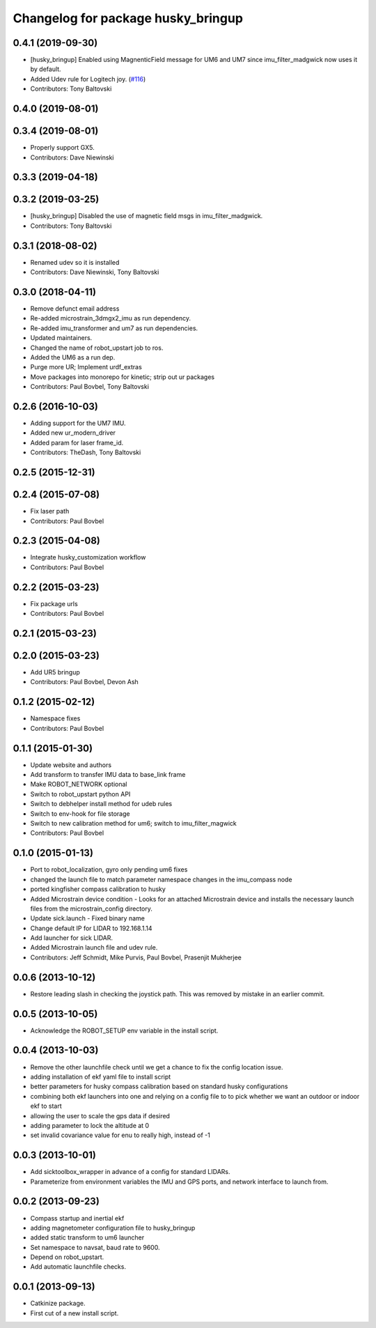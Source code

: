 ^^^^^^^^^^^^^^^^^^^^^^^^^^^^^^^^^^^
Changelog for package husky_bringup
^^^^^^^^^^^^^^^^^^^^^^^^^^^^^^^^^^^

0.4.1 (2019-09-30)
------------------
* [husky_bringup] Enabled using MagnenticField message for UM6 and UM7 since imu_filter_madgwick now uses it by default.
* Added Udev rule for Logitech joy. (`#116 <https://github.com/husky/husky/issues/116>`_)
* Contributors: Tony Baltovski

0.4.0 (2019-08-01)
------------------

0.3.4 (2019-08-01)
------------------
* Properly support GX5.
* Contributors: Dave Niewinski

0.3.3 (2019-04-18)
------------------

0.3.2 (2019-03-25)
------------------
* [husky_bringup] Disabled the use of magnetic field msgs in imu_filter_madgwick.
* Contributors: Tony Baltovski

0.3.1 (2018-08-02)
------------------
* Renamed udev so it is installed
* Contributors: Dave Niewinski, Tony Baltovski

0.3.0 (2018-04-11)
------------------
* Remove defunct email address
* Re-added microstrain_3dmgx2_imu as run  dependency.
* Re-added imu_transformer and um7 as run dependencies.
* Updated maintainers.
* Changed the name of robot_upstart job to ros.
* Added the UM6 as a run dep.
* Purge more UR; Implement urdf_extras
* Move packages into monorepo for kinetic; strip out ur packages
* Contributors: Paul Bovbel, Tony Baltovski

0.2.6 (2016-10-03)
------------------
* Adding support for the UM7 IMU.
* Added new ur_modern_driver
* Added param for laser frame_id.
* Contributors: TheDash, Tony Baltovski

0.2.5 (2015-12-31)
------------------

0.2.4 (2015-07-08)
------------------
* Fix laser path
* Contributors: Paul Bovbel

0.2.3 (2015-04-08)
------------------
* Integrate husky_customization workflow
* Contributors: Paul Bovbel

0.2.2 (2015-03-23)
------------------
* Fix package urls
* Contributors: Paul Bovbel

0.2.1 (2015-03-23)
------------------

0.2.0 (2015-03-23)
------------------
* Add UR5 bringup
* Contributors: Paul Bovbel, Devon Ash

0.1.2 (2015-02-12)
------------------
* Namespace fixes
* Contributors: Paul Bovbel

0.1.1 (2015-01-30)
------------------
* Update website and authors
* Add transform to transfer IMU data to base_link frame
* Make ROBOT_NETWORK optional
* Switch to robot_upstart python API
* Switch to debhelper install method for udeb rules
* Switch to env-hook for file storage
* Switch to new calibration method for um6; switch to imu_filter_magwick
* Contributors: Paul Bovbel

0.1.0 (2015-01-13)
------------------
* Port to robot_localization, gyro only pending um6 fixes
* changed the launch file to match parameter namespace changes in the imu_compass node
* ported kingfisher compass calibration to husky
* Added Microstrain device condition - Looks for an attached Microstrain device and installs the necessary launch files from the microstrain_config directory.
* Update sick.launch - Fixed binary name
* Change default IP for LIDAR to 192.168.1.14
* Add launcher for sick LIDAR.
* Added Microstrain launch file and udev rule.
* Contributors: Jeff Schmidt, Mike Purvis, Paul Bovbel, Prasenjit Mukherjee

0.0.6 (2013-10-12)
------------------
* Restore leading slash in checking the joystick path.
  This was removed by mistake in an earlier commit.

0.0.5 (2013-10-05)
------------------
* Acknowledge the ROBOT_SETUP env variable in the install script.

0.0.4 (2013-10-03)
------------------
* Remove the other launchfile check until we get a chance to fix the config location issue.
* adding installation of ekf yaml file to install script
* better parameters for husky compass calibration based on standard husky configurations
* combining both ekf launchers into one and relying on a config file to to pick whether we want an outdoor or indoor ekf to start
* allowing the user to scale the gps data if desired
* adding parameter to lock the altitude at 0
* set invalid covariance value for enu to really high, instead of -1

0.0.3 (2013-10-01)
------------------
* Add sicktoolbox_wrapper in advance of a config for standard LIDARs.
* Parameterize from environment variables the IMU and GPS ports, and network interface to launch from.

0.0.2 (2013-09-23)
------------------
* Compass startup and inertial ekf
* adding magnetometer configuration file to husky_bringup
* added static transform to um6 launcher
* Set namespace to navsat, baud rate to 9600.
* Depend on robot_upstart.
* Add automatic launchfile checks.

0.0.1 (2013-09-13)
------------------
* Catkinize package.
* First cut of a new install script.

